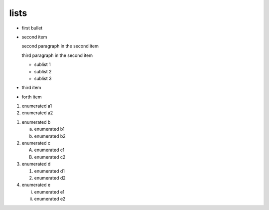 .. https://docutils.sourceforge.io/docs/ref/rst/restructuredtext.html#bullet-lists
.. https://docutils.sourceforge.io/docs/ref/rst/restructuredtext.html#enumerated-lists

lists
-----

.. bullet lists (complex and condensed)

* first bullet

* second item

  second paragraph in the second item

  third paragraph in the second item

  * sublist 1
  * sublist 2
  * sublist 3

* third item
* forth item

.. enumerated list

#. enumerated a1
#. enumerated a2

.. enumerated list with various style checks

1. enumerated b

   a) enumerated b1
   b) enumerated b2

2. enumerated c

   A) enumerated c1
   B) enumerated c2

3. enumerated d

   1) enumerated d1
   2) enumerated d2

4. enumerated e

   i) enumerated e1
   ii) enumerated e2
